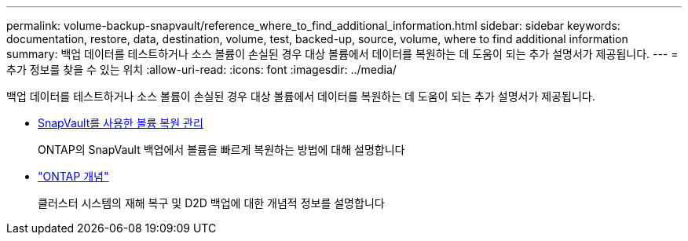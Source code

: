 ---
permalink: volume-backup-snapvault/reference_where_to_find_additional_information.html 
sidebar: sidebar 
keywords: documentation, restore, data, destination, volume, test, backed-up, source, volume, where to find additional information 
summary: 백업 데이터를 테스트하거나 소스 볼륨이 손실된 경우 대상 볼륨에서 데이터를 복원하는 데 도움이 되는 추가 설명서가 제공됩니다. 
---
= 추가 정보를 찾을 수 있는 위치
:allow-uri-read: 
:icons: font
:imagesdir: ../media/


[role="lead"]
백업 데이터를 테스트하거나 소스 볼륨이 손실된 경우 대상 볼륨에서 데이터를 복원하는 데 도움이 되는 추가 설명서가 제공됩니다.

* xref:../volume-restore-snapvault/index.html[SnapVault를 사용한 볼륨 복원 관리]
+
ONTAP의 SnapVault 백업에서 볼륨을 빠르게 복원하는 방법에 대해 설명합니다

* https://docs.netapp.com/us-en/ontap/concepts/index.html["ONTAP 개념"]
+
클러스터 시스템의 재해 복구 및 D2D 백업에 대한 개념적 정보를 설명합니다


